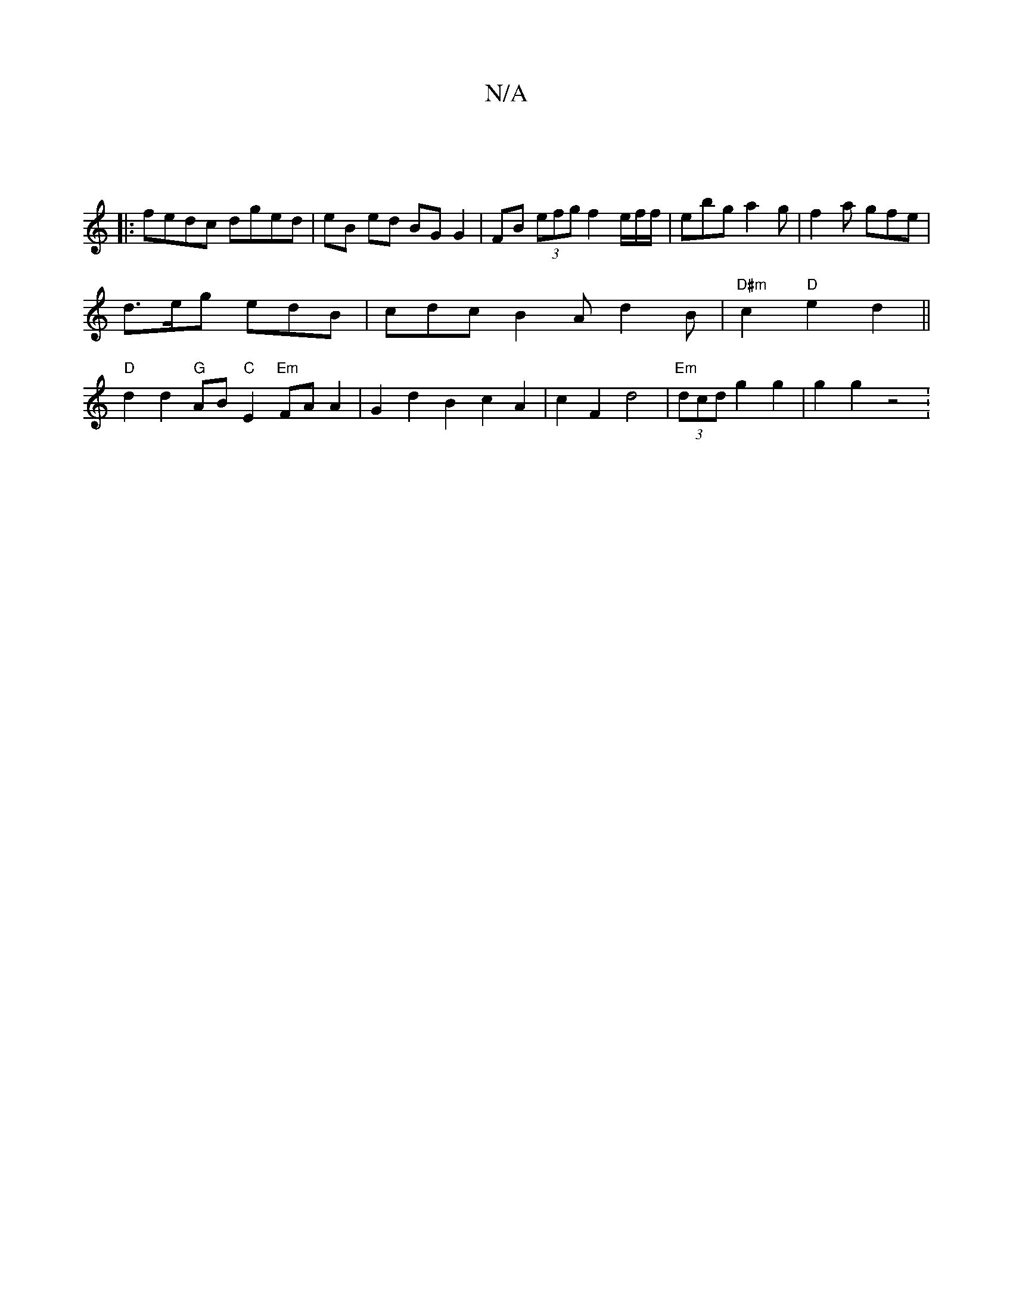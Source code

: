 X:1
T:N/A
M:4/4
R:N/A
K:Cmajor
2 :|
|:fedc dged | eB ed BG G2 | FB (3efg f2 e/2f/2f/|ebg a2g|f2a gfe|
d>eg edB | cdc B2A d2 B | "D#m"c2 "D"e2 d2||
"D" d2 d2 "G" AB "C"E2 "Em"FA A2 | G2d2B2 c2A2|c2 F2 d4|"Em"(3dcd g2 g2 | g2 g2 z4 :